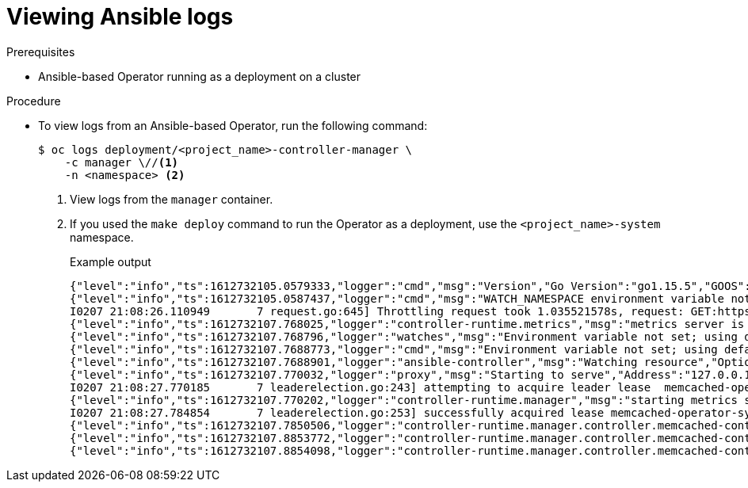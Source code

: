 // Module included in the following assemblies:
//
// * operators/operator_sdk/ansible/osdk-ansible-inside-operator.adoc

:_content-type: PROCEDURE
[id="osdk-ansible-inside-operator-logs-view_{context}"]
= Viewing Ansible logs

.Prerequisites

* Ansible-based Operator running as a deployment on a cluster

.Procedure

* To view logs from an Ansible-based Operator, run the following command:
+
[source,terminal]
----
$ oc logs deployment/<project_name>-controller-manager \
    -c manager \//<1>
    -n <namespace> <2>
----
<1> View logs from the `manager` container.
<2> If you used the `make deploy` command to run the Operator as a deployment, use the `<project_name>-system` namespace.
+
.Example output
[source,terminal]
----
{"level":"info","ts":1612732105.0579333,"logger":"cmd","msg":"Version","Go Version":"go1.15.5","GOOS":"linux","GOARCH":"amd64","ansible-operator":"v1.8.0","commit":"1abf57985b43bf6a59dcd18147b3c574fa57d3f6"}
{"level":"info","ts":1612732105.0587437,"logger":"cmd","msg":"WATCH_NAMESPACE environment variable not set. Watching all namespaces.","Namespace":""}
I0207 21:08:26.110949       7 request.go:645] Throttling request took 1.035521578s, request: GET:https://172.30.0.1:443/apis/flowcontrol.apiserver.k8s.io/v1alpha1?timeout=32s
{"level":"info","ts":1612732107.768025,"logger":"controller-runtime.metrics","msg":"metrics server is starting to listen","addr":"127.0.0.1:8080"}
{"level":"info","ts":1612732107.768796,"logger":"watches","msg":"Environment variable not set; using default value","envVar":"ANSIBLE_VERBOSITY_MEMCACHED_CACHE_EXAMPLE_COM","default":2}
{"level":"info","ts":1612732107.7688773,"logger":"cmd","msg":"Environment variable not set; using default value","Namespace":"","envVar":"ANSIBLE_DEBUG_LOGS","ANSIBLE_DEBUG_LOGS":false}
{"level":"info","ts":1612732107.7688901,"logger":"ansible-controller","msg":"Watching resource","Options.Group":"cache.example.com","Options.Version":"v1","Options.Kind":"Memcached"}
{"level":"info","ts":1612732107.770032,"logger":"proxy","msg":"Starting to serve","Address":"127.0.0.1:8888"}
I0207 21:08:27.770185       7 leaderelection.go:243] attempting to acquire leader lease  memcached-operator-system/memcached-operator...
{"level":"info","ts":1612732107.770202,"logger":"controller-runtime.manager","msg":"starting metrics server","path":"/metrics"}
I0207 21:08:27.784854       7 leaderelection.go:253] successfully acquired lease memcached-operator-system/memcached-operator
{"level":"info","ts":1612732107.7850506,"logger":"controller-runtime.manager.controller.memcached-controller","msg":"Starting EventSource","source":"kind source: cache.example.com/v1, Kind=Memcached"}
{"level":"info","ts":1612732107.8853772,"logger":"controller-runtime.manager.controller.memcached-controller","msg":"Starting Controller"}
{"level":"info","ts":1612732107.8854098,"logger":"controller-runtime.manager.controller.memcached-controller","msg":"Starting workers","worker count":4}
----
